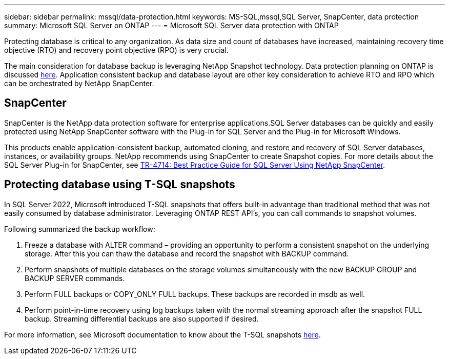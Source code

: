 ---
sidebar: sidebar
permalink: mssql/data-protection.html
keywords: MS-SQL,mssql,SQL Server, SnapCenter, data protection
summary: Microsoft SQL Server on ONTAP
---
= Microsoft SQL Server data protection with ONTAP

[.lead]
Protecting database is critical to any organization. As data size and count of databases have increased, maintaining recovery time objective (RTO) and recovery point objective (RPO) is very crucial.

The main consideration for database backup is leveraging NetApp Snapshot technology. Data protection planning on ONTAP is discussed link:../common/dp/overview.html[here]. Application consistent backup and database layout are other key consideration to achieve RTO and RPO which can be orchestrated by NetApp SnapCenter.

== SnapCenter
SnapCenter is the NetApp data protection software for enterprise applications.SQL Server databases can be quickly and easily protected using NetApp SnapCenter software with the Plug-in for SQL Server and the Plug-in for Microsoft Windows.

This products enable application-consistent backup, automated cloning, and restore and recovery of SQL Server databases, instances, or availability groups. NetApp recommends using SnapCenter to create Snapshot copies. For more details about the SQL Server Plug-in for SnapCenter, see link:https://www.netapp.com/pdf.html?item=/media/12400-tr4714.pdf[TR-4714: Best Practice Guide for SQL Server Using NetApp SnapCenter^].

== Protecting database using T-SQL snapshots
In SQL Server 2022, Microsoft introduced T-SQL snapshots that offers built-in advantage than traditional method that was not easily consumed by database administrator. Leveraging ONTAP REST API's, you can call commands to snapshot volumes. 

Following summarized the backup workflow:

1. Freeze a database with ALTER command – providing an opportunity to perform a consistent snapshot on the underlying storage. After this you can thaw the database and record the snapshot with BACKUP command.
2. Perform snapshots of multiple databases on the storage volumes simultaneously with the new BACKUP GROUP and BACKUP SERVER commands. 
3. Perform FULL backups or COPY_ONLY FULL backups. These backups are recorded in msdb as well.
4. Perform point-in-time recovery using log backups taken with the normal streaming approach after the snapshot FULL backup. Streaming differential backups are also supported if desired.

For more information, see Microsoft documentation to know about the T-SQL snapshots link:https://learn.microsoft.com/en-us/sql/relational-databases/databases/create-a-database-snapshot-transact-sql?view=sql-server-ver16[here^].